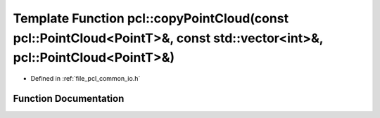 .. _exhale_function_group__common_1gab99511f54b952b8a5608e4ed7f41a68d:

Template Function pcl::copyPointCloud(const pcl::PointCloud<PointT>&, const std::vector<int>&, pcl::PointCloud<PointT>&)
========================================================================================================================

- Defined in :ref:`file_pcl_common_io.h`


Function Documentation
----------------------


.. doxygenfunction:: pcl::copyPointCloud(const pcl::PointCloud<PointT>&, const std::vector<int>&, pcl::PointCloud<PointT>&)
